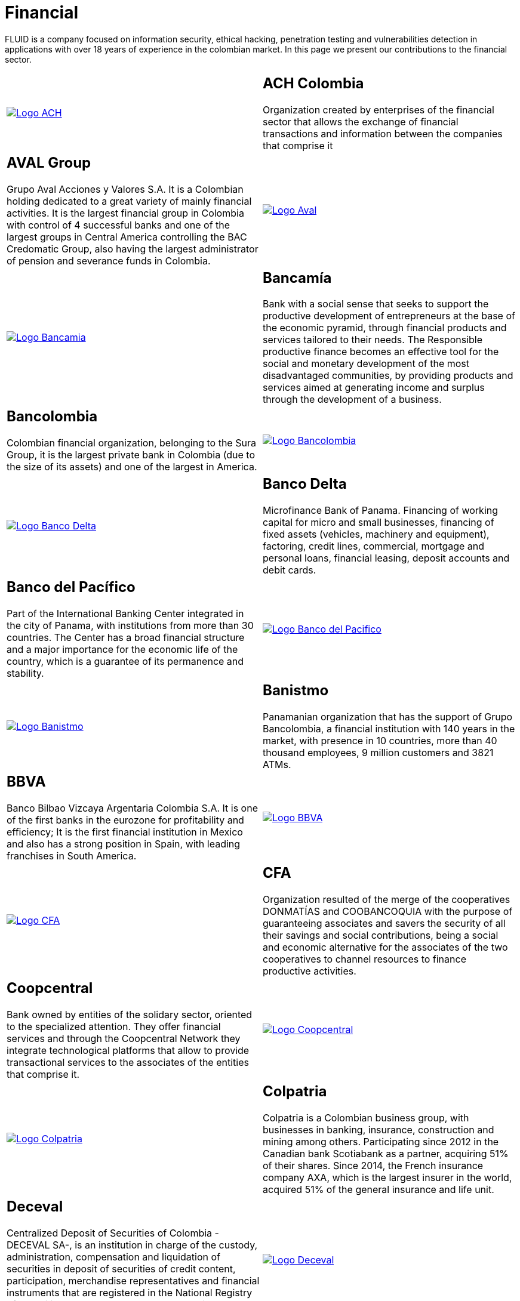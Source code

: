 :slug: customers/financial/
:category: customers
:description: FLUID is a company focused on information security, ethical hacking, penetration testing and vulnerabilities detection in applications with over 18 years of experience in the colombian market. In this page we present our contributions to the financial sector.
:keywords: FLUID, Information, Financial, Security, Ethical Hacking, Pentesting.
:translate: clientes/financiero/

= Financial

{description}

[role="tb-alt"]
[cols=2, frame="none"]
|====

^.^a|image:logo-ach.png[alt="Logo ACH",link="https://www.achcolombia.com.co/inicio"]

a|== ACH Colombia
Organization created by enterprises of the financial sector
that allows the exchange of financial transactions and information
between the companies that comprise it

a|== AVAL Group

Grupo Aval Acciones y Valores S.A.
It is a Colombian holding dedicated to a great variety
of mainly financial activities.
It is the largest financial group in Colombia
with control of +4+ successful banks
and one of the largest groups in Central America
controlling the BAC Credomatic Group,
also having the largest administrator of pension and severance funds in Colombia.

^.^a|image:logo-aval.png[alt="Logo Aval",link="https://www.grupoaval.com/wps/portal/grupo-aval/aval/acerca-nosotros"]

^.^a|image:logo-bancamia.png[alt="Logo Bancamia",link="https://www.bancamia.com.co/sobre-nosotros"]

a|== Bancamía

Bank with a social sense
that seeks to support the productive development of entrepreneurs
at the base of the economic pyramid,
through financial products and services tailored to their needs.
The Responsible productive finance becomes an effective tool
for the social and monetary development of the most disadvantaged communities,
by providing products and services
aimed at generating income and surplus through the development of a business.

a|== Bancolombia
Colombian financial organization, belonging to the Sura Group,
it is the largest private bank in Colombia (due to the size of its assets)
and one of the largest in America.

^.^a|image:logo-bancolombia.png[alt="Logo Bancolombia",link="https://www.grupobancolombia.com/wps/portal/acerca-de"]

^.^a|image:logo-delta.png[alt="Logo Banco Delta",link="https://www.bandelta.com/"]

a|== Banco Delta

Microfinance Bank of Panama.
Financing of working capital for micro and small businesses,
financing of fixed assets (vehicles, machinery and equipment),
factoring, credit lines, commercial, mortgage and personal loans,
financial leasing, deposit accounts and debit cards.

a|== Banco del Pacífico
Part of the International Banking Center integrated in the city of Panama,
with institutions from more than +30+ countries.
The Center has a broad financial structure
and a major importance for the economic life of the country,
which is a guarantee of its permanence and stability.

^.^a|image:logo-pacifico.png[alt="Logo Banco del Pacifico",link="https://www.bancodelpacifico.com/grupo-banco-del-pacifico/banco-del-pacifico-panama.aspx"]

^.^a|image:logo-banistmo.png[alt="Logo Banistmo",link="https://www.banistmo.com/quienes-somos"]

a|== Banistmo
Panamanian organization that has the support of Grupo Bancolombia,
a financial institution with +140+ years in the market,
with presence in +10+ countries,
more than +40+ thousand employees,
+9+ million customers and +3821+ ATMs.

a|== BBVA
Banco Bilbao Vizcaya Argentaria Colombia S.A.
It is one of the first banks in the eurozone for profitability and efficiency;
It is the first financial institution in Mexico
and also has a strong position in Spain,
with leading franchises in South America.

^.^a|image:logo-bbva.png[alt="Logo BBVA",link="https://www.bbva.com.co/"]

^.^a|image:logo-cfa.png[alt="Logo CFA",link="http://www.cfa.com.co/"]

a|== CFA

Organization resulted of the merge of the cooperatives
+DONMATÍAS+ and +COOBANCOQUIA+
with the purpose of guaranteeing associates and savers
the security of all their savings and social contributions,
being a social and economic alternative for the associates
of the two cooperatives to channel resources to finance productive activities.

a|== Coopcentral

Bank owned by entities of the solidary sector,
oriented to the specialized attention.
They offer financial services and through the Coopcentral Network
they integrate technological platforms
that allow to provide transactional services
to the associates of the entities that comprise it.

^.^a|image:logo-coopcentral.png[alt="Logo Coopcentral",link="https://www.coopcentral.com.co/coopcentral/index.php/corpora"]

^.^a|image:logo-colpatria.png[alt="Logo Colpatria",link="https://www.colpatria.com/Acerca-de/banco-colpatria/informacion-institucional/nuestra-organizacion"]

a|== Colpatria
Colpatria is a Colombian business group,
with businesses in banking, insurance, construction and mining among others.
Participating since 2012 in the Canadian bank Scotiabank as a partner,
acquiring +51%+ of their shares.
Since 2014, the French insurance company AXA,
which is the largest insurer in the world,
acquired +51%+ of the general insurance and life unit.

a|== Deceval

Centralized Deposit of Securities of Colombia -DECEVAL SA-,
is an institution in charge of the custody, administration,
compensation and liquidation of securities
in deposit of securities of credit content, participation,
merchandise representatives and financial instruments
that are registered in the National Registry of Securities and Issuers,
whether they are issued, negotiated or registered locally or abroad.

^.^a|image:logo-deceval.png[alt="Logo Deceval",link="https://www.deceval.com.co/portal/page/portal/Home/Empresa/Quienes_Somos"]

^.^a|image:logo-proteccion.png[alt="Logo Proteccion",link="https://www.proteccion.com/wps/portal/proteccion/web/home/corporativo-accionistas/acerca-proteccion/que-es-proteccion"]

a|== Protección

Public limited company, financial services company
and administrator of pension and severance funds.
A unit of the Colombian holding Grupo de Inversiones Suramericana,
it is the second largest administrator
of pension and severance funds in the country
with close to +1.6+ million affiliates.
The company manages three funds for unemployment insurance,
voluntary pensions and mandatory pensions.

a|== Sura

The SURA Business Group is a Latin American company
in the Miscellaneous Financial Services sector,
part of the Dow Jones Sustainability Index,
which recognizes companies that stand out worldwide
for their good practices in economic, environmental and social matters.

^.^a|image:logo-sura.png[alt="Logo Sura",link="https://www.gruposura.com/corporativo/Paginas/default.aspx"]

|====
